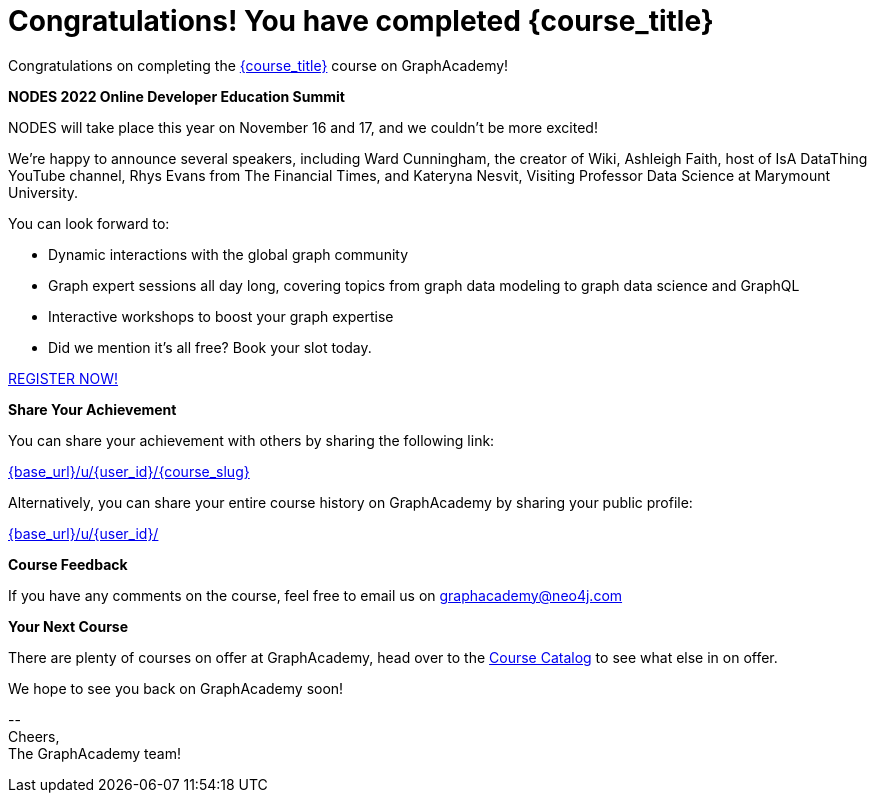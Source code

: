 = Congratulations!  You have completed {course_title}

// Hi {user_name},

Congratulations on completing the link:{base_url}{course_link}[{course_title}^] course on GraphAcademy!

**NODES 2022 Online Developer Education Summit**

NODES will take place this year on November 16 and 17, and we couldn't be more excited!

We’re happy to announce several speakers, including Ward Cunningham, the creator of Wiki, Ashleigh Faith, host of IsA DataThing YouTube channel, Rhys Evans from The Financial Times, and Kateryna Nesvit, Visiting Professor Data Science at Marymount University.

You can look forward to:

* Dynamic interactions with the global graph community
* Graph expert sessions all day long, covering topics from graph data modeling to graph data science and GraphQL
* Interactive workshops to boost your graph expertise
* Did we mention it’s all free? Book your slot today.

link:https://hopin.com/events/nodes-2022/registration[REGISTER NOW!]

**Share Your Achievement**

You can share your achievement with others by sharing the following link:

link:{base_url}/u/{user_id}/{course_slug}[{base_url}/u/{user_id}/{course_slug}^]

Alternatively, you can share your entire course history on GraphAcademy by sharing your public profile:

link:{base_url}/u/{user_id}/[{base_url}/u/{user_id}/^]

**Course Feedback**

If you have any comments on the course, feel free to email us on mailto:graphacademy@neo4j.com[]

**Your Next Course**

There are plenty of courses on offer at GraphAcademy, head over to the link:{base_url}/categories/[Course Catalog^] to see what else in on offer.


We hope to see you back on GraphAcademy soon!

\-- +
Cheers, +
The GraphAcademy team!